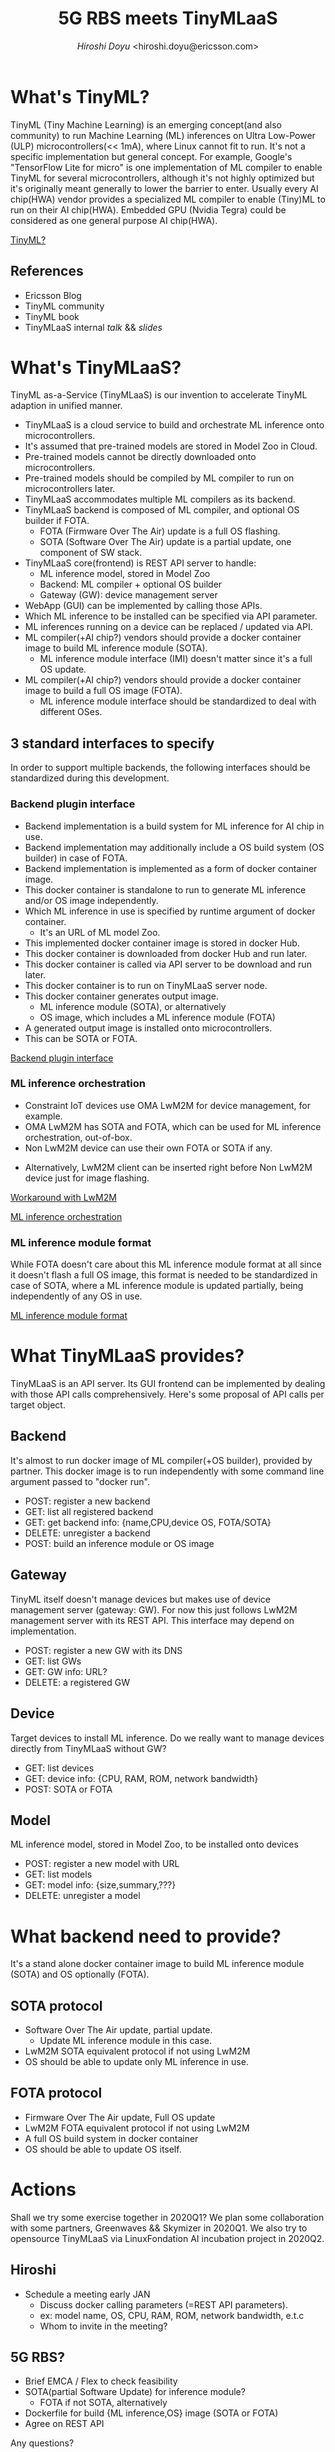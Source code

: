 #+TITLE: 5G RBS meets TinyMLaaS
#+AUTHOR: [[hiroshi.doyu@ericsson.com][Hiroshi Doyu]] <hiroshi.doyu@ericsson.com>
#+EMAIL: hiroshi.doyu@ericsson.com

* What's TinyML?
TinyML (Tiny Machine Learning) is an emerging concept(and also community)
to run Machine Learning (ML) inferences on Ultra Low-Power (ULP) microcontrollers(<< 1mA), where Linux cannot fit to run.
It's not a specific implementation but general concept.
For example, Google's "TensorFlow Lite for micro" is one implementation of ML compiler to enable TinyML for several microcontrollers,
although it's not highly optimized but it's originally meant generally to lower the barrier to enter.
Usually every AI chip(HWA) vendor provides a specialized ML compiler to enable (Tiny)ML to run on their AI chip(HWA).
Embedded GPU (Nvidia Tegra) could be considered as one general purpose AI chip(HWA).

[[./images/venn1.png][TinyML?]]

** References
- Ericsson Blog
- TinyML community
- TinyML book
- TinyMLaaS internal [[TBD][talk]] && [[TBD][slides]]

* What's TinyMLaaS?
TinyML as-a-Service (TinyMLaaS) is our invention to accelerate TinyML adaption in unified manner.
- TinyMLaaS is a cloud service to build and orchestrate ML inference onto microcontrollers.
- It's assumed that pre-trained models are stored in Model Zoo in Cloud.
- Pre-trained models cannot be directly downloaded onto microcontrollers.
- Pre-trained models should be compiled by ML compiler to run on microcontrollers later.
- TinyMLaaS accommodates multiple ML compilers as its backend.
- TinyMLaaS backend is composed of ML compiler, and optional OS builder if FOTA.
 - FOTA (Firmware Over The Air) update is a full OS flashing.
 - SOTA (Software Over The Air) update is a partial update, one component of SW stack.
- TinyMLaaS core(frontend) is REST API server to handle:
 - ML inference model, stored in Model Zoo
 - Backend: ML compiler + optional OS builder
 - Gateway (GW): device management server
- WebApp (GUI) can be implemented by calling those APIs.
- Which ML inference to be installed can be specified via API parameter.
- ML inferences running on a device can be replaced / updated via API.
- ML compiler(+AI chip?) vendors should provide a docker container image to build ML inference module (SOTA).
 - ML inference module interface (IMI) doesn't matter since it's a full OS update.
- ML compiler(+AI chip?) vendors should provide a docker container image to build a full OS image (FOTA).
 - ML inference module interface should be standardized to deal with different OSes.

[[./images/arch.png]]

** 3 standard interfaces to specify
In order to support multiple backends,
the following interfaces should be standardized during this development.

*** Backend plugin interface
- Backend implementation is a build system for ML inference for AI chip in use.
- Backend implementation may additionally include a OS build system (OS builder) in case of FOTA.
- Backend implementation is implemented as a form of docker container image.
- This docker container is standalone to run to generate ML inference and/or OS image independently.
- Which ML inference in use is specified by runtime argument of docker container.
 - It's an URL of ML model Zoo.
- This implemented docker container image is stored in docker Hub.
- This docker container is downloaded from docker Hub and run later.
- This docker container is called via API server to be download and run later.
- This docker container is to run on TinyMLaaS server node.
- This docker container generates output image.
 - ML inference module (SOTA), or alternatively
 - OS image, which includes a ML inference module (FOTA)
- A generated output image is installed onto microcontrollers.
- This can be SOTA or FOTA.

[[./images/standard_001.png][Backend plugin interface]]

*** ML inference orchestration
- Constraint IoT devices use OMA LwM2M for device management, for example.
- OMA LwM2M has SOTA and FOTA, which can be used for ML inference orchestration, out-of-box.
- Non LwM2M device can use their own FOTA or SOTA if any.

[[./images/arch_002.png]]

- Alternatively, LwM2M client can be inserted right before Non LwM2M device just for image flashing.

[[./images/arch_004.png][Workaround with LwM2M]]

[[./images/standard_002.png][ML inference orchestration]]

*** ML inference module format
While FOTA doesn't care about this ML inference module format at all since it doesn't flash a full OS image,
this format is needed to be standardized in case of SOTA,
where a ML inference module is updated partially,
being independently of any OS in use.

[[./images/arch_003.png]]

[[./images/standard_003.png][ML inference module format]]

* What TinyMLaaS provides?
TinyMLaaS is an API server.
Its GUI frontend can be implemented by dealing with those API calls comprehensively.
Here's some proposal of API calls per target object.

** Backend
It's almost to run docker image of ML compiler(+OS builder), provided by partner.
This docker image is to run independently with some command line argument passed to "docker run".
- POST: register a new backend
- GET: list all registered backend
- GET: get backend info: {name,CPU,device OS, FOTA/SOTA}
- DELETE: unregister a backend
- POST: build an inference module or OS image

** Gateway
TinyML itself doesn't manage devices but makes use of device management server (gateway: GW).
For now this just follows LwM2M management server with its REST API.
This interface may depend on implementation.
- POST: register a new GW with its DNS
- GET: list GWs
- GET: GW info: URL?
- DELETE: a registered GW

** Device
Target devices to install ML inference.
Do we really want to manage devices directly from TinyMLaaS without GW?
- GET: list devices
- GET: device info: {CPU, RAM, ROM, network bandwidth}
- POST: SOTA or FOTA

** Model
ML inference model, stored in Model Zoo, to be installed onto devices
- POST: register a new model with URL
- GET: list models
- GET: model info: {size,summary,???}
- DELETE: unregister a model

* What backend need to provide?
It's a stand alone docker container image to build ML inference module (SOTA) and OS optionally (FOTA).

** SOTA protocol
- Software Over The Air update, partial update.
 - Update ML inference module in this case.
- LwM2M SOTA equivalent protocol if not using LwM2M
- OS should be able to update only ML inference in use.

** FOTA protocol
- Firmware Over The Air update, Full OS update
- LwM2M FOTA equivalent protocol if not using LwM2M
- A full OS build system in docker container
- OS should be able to update OS itself.

* Actions
Shall we try some exercise together in 2020Q1?
We plan some collaboration with some partners, Greenwaves && Skymizer in 2020Q1.
We also try to opensource TinyMLaaS via LinuxFondation AI incubation project in 2020Q2.

** Hiroshi
- Schedule a meeting early JAN
 - Discuss docker calling parameters (=REST API parameters).
 - ex: model name, OS, CPU, RAM, ROM, network bandwidth, e.t.c
 - Whom to invite in the meeting?

** 5G RBS?
- Brief EMCA / Flex to check feasibility
- SOTA(partial Software Update) for inference module?
 - FOTA if not SOTA, alternatively
- Dockerfile for build {ML inference,OS} image (SOTA or FOTA)
- Agree on REST API

Any questions?
